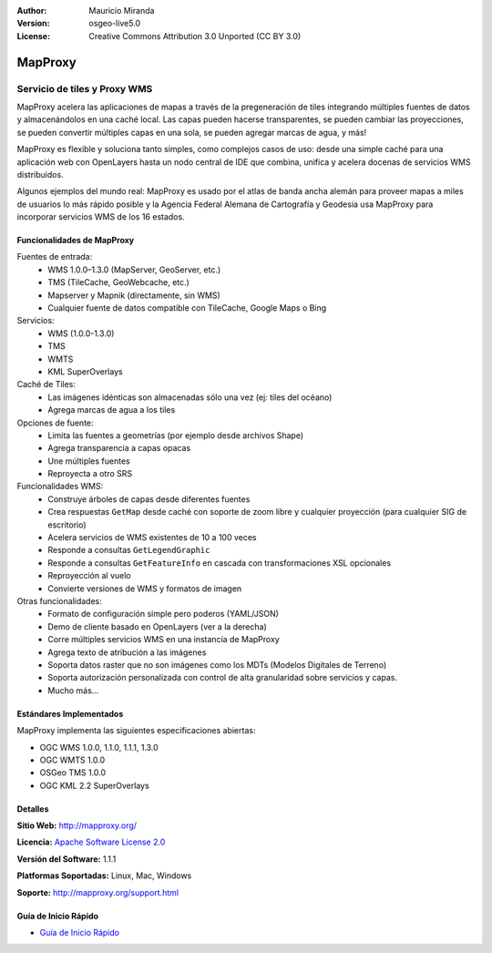 :Author: Mauricio Miranda
:Version: osgeo-live5.0
:License: Creative Commons Attribution 3.0 Unported (CC BY 3.0)

.. _mapproxy-overview:

.. image:: ../../images/project_logos/logo-mapproxy.png
  :alt: project logo
  :align: right
  :target: http://mapproxy.org/

MapProxy
========

Servicio de tiles y Proxy WMS 
~~~~~~~~~~~~~~~~~~~~~~~~~~~~~

MapProxy acelera las aplicaciones de mapas a través de la pregeneración de tiles integrando múltiples fuentes de datos y almacenándolos en una caché local.
Las capas pueden hacerse transparentes, se pueden cambiar las proyecciones, se pueden convertir múltiples capas en una sola, se pueden agregar marcas de agua, y más!

MapProxy es flexible y soluciona tanto simples, como complejos casos de uso: desde una simple caché para una aplicación web con OpenLayers hasta un nodo central de IDE que combina, unifica y acelera docenas de servicios WMS distribuidos.

Algunos ejemplos del mundo real: MapProxy es usado por el atlas de banda ancha alemán para proveer mapas a miles de usuarios lo más rápido posible y la Agencia Federal Alemana de Cartografía y Geodesia usa MapProxy para incorporar servicios WMS de los 16 estados.

.. image:: ../../images/screenshots/800x600/mapproxy.png
  :alt: MapProxy diagram
  :align: right

Funcionalidades de MapProxy
---------------------------

.. image:: ../../images/screenshots/800x600/mapproxy_demo.png
  :width: 796
  :height: 809
  :scale: 70 %
  :alt: MapProxy demo
  :align: right
 
Fuentes de entrada:
  * WMS 1.0.0–1.3.0 (MapServer, GeoServer, etc.)
  * TMS (TileCache, GeoWebcache, etc.)
  * Mapserver y Mapnik (directamente, sin WMS)
  * Cualquier fuente de datos compatible con TileCache, Google Maps o Bing

Servicios:
  * WMS (1.0.0-1.3.0)
  * TMS
  * WMTS
  * KML SuperOverlays

Caché de Tiles:
  * Las imágenes idénticas son almacenadas sólo una vez (ej: tiles del océano)
  * Agrega marcas de agua a los tiles

Opciones de fuente:
  * Limita las fuentes a geometrías (por ejemplo desde archivos Shape)
  * Agrega transparencia a capas opacas
  * Une múltiples fuentes
  * Reproyecta a otro SRS

Funcionalidades WMS:
  * Construye árboles de capas desde diferentes fuentes
  * Crea respuestas ``GetMap`` desde caché con soporte de zoom libre y cualquier proyección (para cualquier SIG de escritorio)
  * Acelera servicios de WMS existentes de 10 a 100 veces
  * Responde a consultas ``GetLegendGraphic``
  * Responde a consultas ``GetFeatureInfo`` en cascada con transformaciones XSL opcionales
  * Reproyección al vuelo
  * Convierte versiones de WMS y formatos de imagen

Otras funcionalidades:
  * Formato de configuración simple pero poderos (YAML/JSON)
  * Demo de cliente basado en OpenLayers (ver a la derecha)
  * Corre múltiples servicios WMS en una instancia de MapProxy
  * Agrega texto de atribución a las imágenes
  * Soporta datos raster que no son imágenes como los MDTs (Modelos Digitales de Terreno)
  * Soporta autorización personalizada con control de alta granularidad sobre servicios y capas.
  * Mucho más...

Estándares Implementados
------------------------

MapProxy implementa las siguientes especificaciones abiertas:

* OGC WMS 1.0.0, 1.1.0, 1.1.1, 1.3.0
* OGC WMTS 1.0.0
* OSGeo TMS 1.0.0
* OGC KML 2.2 SuperOverlays

Detalles
--------

**Sitio Web:** http://mapproxy.org/

**Licencia:** `Apache Software License 2.0 <http://www.apache.org/licenses/LICENSE-2.0.html>`_

**Versión del Software:** 1.1.1

**Platformas Soportadas:** Linux, Mac, Windows

**Soporte:** http://mapproxy.org/support.html


Guía de Inicio Rápido
---------------------
    
* `Guía de Inicio Rápido <../quickstart/mapproxy_quickstart.html>`_
